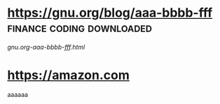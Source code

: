 * https://gnu.org/blog/aaa-bbbb-fff  :finance:coding:downloaded:
[[gnu.org-aaa-bbbb-fff.html]]
* https://amazon.com
aaaaaa
